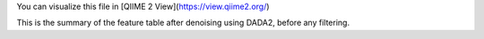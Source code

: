 You can visualize this file in [QIIME 2 View](https://view.qiime2.org/)

This is the summary of the feature table after denoising using DADA2, before any filtering.
